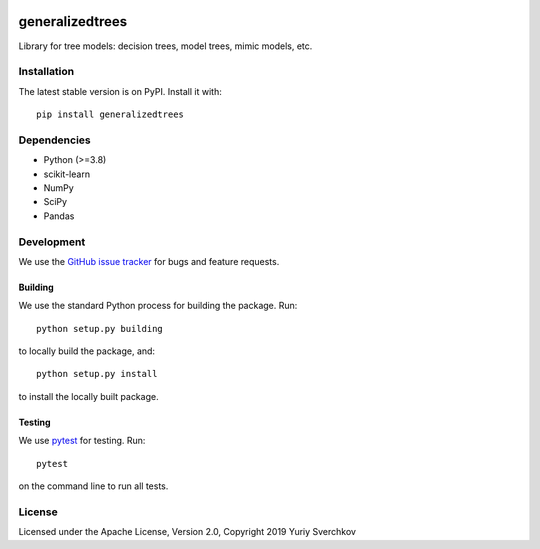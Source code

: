 .. image:: https://travis-ci.com/Craven-Biostat-Lab/generalizedtrees.svg?branch=master
    :alt: Build Status
    :target: https://travis-ci.com/Craven-Biostat-Lab/generalizedtrees

.. image:: https://codecov.io/gh/Craven-Biostat-Lab/generalizedtrees/branch/master/graph/badge.svg
    :alt: codecov
    :target: https://codecov.io/gh/Craven-Biostat-Lab/generalizedtrees

.. image:: https://img.shields.io/pypi/pyversions/generalizedtrees.svg
    :alt: Python Versions
    :target: https://pypi.python.org/pypi/generalizedtrees

.. image:: https://badge.fury.io/py/generalizedtrees.svg
    :alt: PyPI version
    :target: https://badge.fury.io/py/generalizedtrees

.. image:: https://img.shields.io/pypi/l/generalizedtrees.svg
    :alt: License
    :target: https://pypi.python.org/pypi/generalizedtrees

================
generalizedtrees
================

Library for tree models: decision trees, model trees, mimic models, etc.

Installation
============

The latest stable version is on PyPI.
Install it with::

    pip install generalizedtrees

Dependencies
============
* Python (>=3.8)
* scikit-learn
* NumPy
* SciPy
* Pandas

Development
===========

We use the `GitHub issue tracker`_ for bugs and feature requests.

Building
--------

We use the standard Python process for building the package.
Run::

    python setup.py building

to locally build the package, and::

    python setup.py install

to install the locally built package.

Testing
-------

We use pytest_ for testing.
Run::

    pytest

on the command line to run all tests.

License
=======

Licensed under the Apache License, Version 2.0, Copyright 2019 Yuriy Sverchkov


.. _`GitHub issue tracker`: https://github.com/Craven-Biostat-Lab/generalizedtrees/issues
.. _pytest: https://docs.pytest.org/en/latest/
